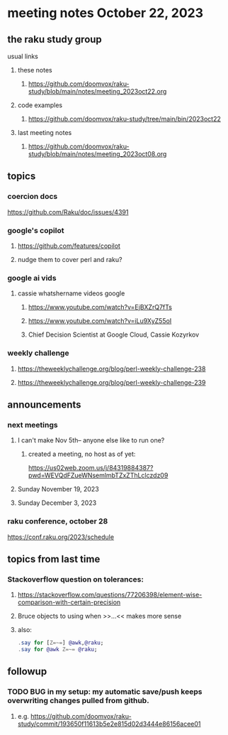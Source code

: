 * meeting notes October 22, 2023
** the raku study group
**** usual links
***** these notes
****** https://github.com/doomvox/raku-study/blob/main/notes/meeting_2023oct22.org

***** code examples
****** https://github.com/doomvox/raku-study/tree/main/bin/2023oct22

***** last meeting notes
****** https://github.com/doomvox/raku-study/blob/main/notes/meeting_2023oct08.org

** topics

*** coercion docs
https://github.com/Raku/doc/issues/4391


*** google's copilot 
**** https://github.com/features/copilot
**** nudge them to cover perl and raku?

*** google ai vids
**** cassie whatshername videos google
***** https://www.youtube.com/watch?v=EjBXZrQ7fTs
***** https://www.youtube.com/watch?v=iLu9XyZ55oI
***** Chief Decision Scientist at Google Cloud, Cassie Kozyrkov 

*** weekly challenge
**** https://theweeklychallenge.org/blog/perl-weekly-challenge-238

**** https://theweeklychallenge.org/blog/perl-weekly-challenge-239


** announcements 
*** next meetings

**** I can't make Nov 5th-- anyone else like to run one?

***** created a meeting, no host as of yet:
https://us02web.zoom.us/j/84319884387?pwd=WEVQdFZueWNsemlmbTZxZThLclczdz09

**** Sunday November 19, 2023
**** Sunday December  3, 2023

*** raku conference, october 28
https://conf.raku.org/2023/schedule





** topics from last time

*** Stackoverflow question on tolerances:
**** https://stackoverflow.com/questions/77206398/element-wise-comparison-with-certain-precision
**** Bruce objects to using <<...>> when >>...<< makes more sense
**** also:
#+BEGIN_SRC raku
.say for [Z=~=] @awk,@raku;
.say for @awk Z=~= @raku;
#+END_SRC



** followup

*** TODO BUG in my setup:  my automatic save/push keeps overwriting changes pulled from github.
**** e.g. https://github.com/doomvox/raku-study/commit/193650f11613b5e2e815d02d3444e86156acee01


